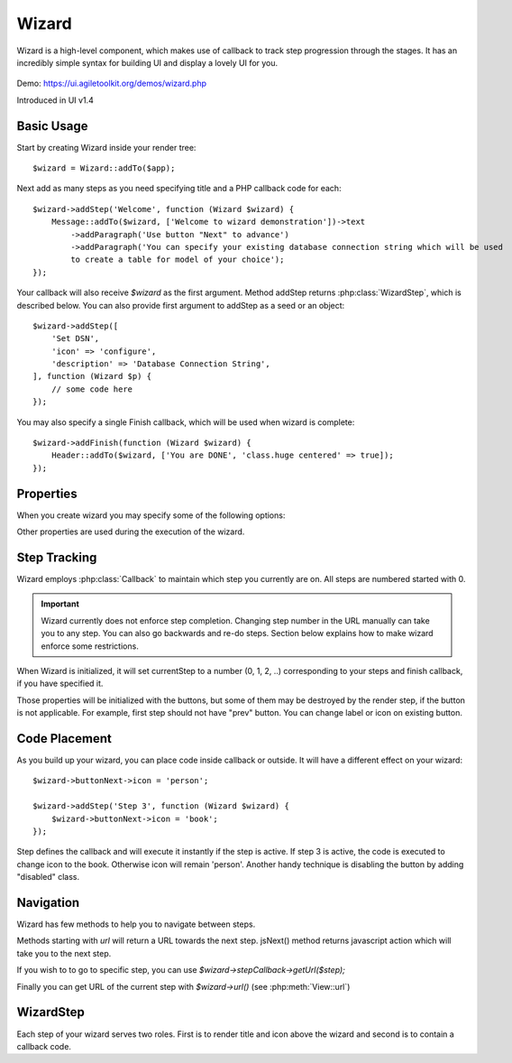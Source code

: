

.. php:namespace:: Atk4\Ui

.. php:class:: Wizard

======
Wizard
======

Wizard is a high-level component, which makes use of callback to track step progression through the stages. It has an incredibly
simple syntax for building UI and display a lovely UI for you.

    .. image:: images/wizard.png


Demo: https://ui.agiletoolkit.org/demos/wizard.php

Introduced in UI v1.4


Basic Usage
===========

.. php:method:: addStep($title, $callback)
.. php:method:: addFinish($callback)

Start by creating Wizard inside your render tree::

    $wizard = Wizard::addTo($app);

Next add as many steps as you need specifying title and a PHP callback code for each::

    $wizard->addStep('Welcome', function (Wizard $wizard) {
        Message::addTo($wizard, ['Welcome to wizard demonstration'])->text
            ->addParagraph('Use button "Next" to advance')
            ->addParagraph('You can specify your existing database connection string which will be used
            to create a table for model of your choice');
    });

Your callback will also receive `$wizard` as the first argument. Method addStep returns :php:class:`WizardStep`,
which is described below. You can also provide first argument to addStep as a seed or an object::

    $wizard->addStep([
        'Set DSN',
        'icon' => 'configure',
        'description' => 'Database Connection String',
    ], function (Wizard $p) {
        // some code here
    });

You may also specify a single Finish callback, which will be used when wizard is complete::

    $wizard->addFinish(function (Wizard $wizard) {
        Header::addTo($wizard, ['You are DONE', 'class.huge centered' => true]);
    });

Properties
==========

When you create wizard you may specify some of the following options:

.. php:attr:: defaultIcon

Other properties are used during the execution of the wizard.

Step Tracking
=============

.. php:attr:: stepCallback

Wizard employs :php:class:`Callback` to maintain which step you currently are on. All steps are numbered
started with 0.

.. important:: Wizard currently does not enforce step completion. Changing step number in the URL manually can
    take you to any step. You can also go backwards and re-do steps. Section below explains how to make wizard
    enforce some restrictions.

.. php:attr:: currentStep

When Wizard is initialized, it will set currentStep to a number (0, 1, 2, ..) corresponding to your steps
and finish callback, if you have specified it.

.. php:attr:: buttonPrev
.. php:attr:: buttonNext
.. php:attr:: buttonFinish

Those properties will be initialized with the buttons, but some of them may be destroyed by the render step,
if the button is not applicable. For example, first step should not have "prev" button. You can change label
or icon on existing button.


Code Placement
==============

As you build up your wizard, you can place code inside callback or outside. It will have a different effect
on your wizard::

    $wizard->buttonNext->icon = 'person';

    $wizard->addStep('Step 3', function (Wizard $wizard) {
        $wizard->buttonNext->icon = 'book';
    });


Step defines the callback and will execute it instantly if the step is active. If step 3 is active, the code
is executed to change icon to the book. Otherwise icon will remain 'person'. Another handy technique is
disabling the button by adding "disabled" class.

Navigation
==========

Wizard has few methods to help you to navigate between steps.

.. php:method:: urlNext()
.. php:method:: jsNext()

Methods starting with `url` will return a URL towards the next step. jsNext() method returns javascript action
which will take you to the next step.

If you wish to to go to specific step, you can use `$wizard->stepCallback->getUrl($step);`

Finally you can get URL of the current step with `$wizard->url()` (see :php:meth:`View::url`)

WizardStep
====

.. php:class:: WizardStep

.. php:attr:: title

.. php:attr:: description

.. php:attr:: icon

.. php:attr:: wizard

Each step of your wizard serves two roles. First is to render title and icon above the wizard and second is
to contain a callback code.







